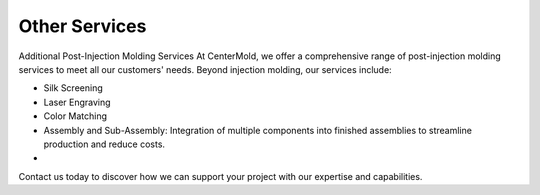 .. mold documentation master file, created by
   sphinx-quickstart on Sat Jun 15 15:24:46 2024.
   You can adapt this file completely to your liking, but it should at least
   contain the root `toctree` directive.
.. _Other-service:

=======================
Other Services
=======================

Additional Post-Injection Molding Services
At CenterMold, we offer a comprehensive range of post-injection molding services to meet all our customers' needs. Beyond injection molding, our services include:

.. figure:: _static/t102.jpg
   :align: right
   :width: 300px

- Silk Screening 
- Laser Engraving
- Color Matching
- Assembly and Sub-Assembly: Integration of multiple components into finished assemblies to streamline production and reduce costs.
- 

Contact us today to discover how we can support your project with our expertise and capabilities.


.. raw:: html

   <a href="_static/RFQ.pdf" style="
      display: inline-block;
      padding: 15px 30px;  /* 增加内边距，使按钮更大 */
      background-color: #2980B9;
      color: white;
      text-align: center;
      text-decoration: none;
      border-radius: 5px;
      position: fixed;
      right: 0;
      top: 50%;
      transform: translateY(-50%);
      margin-right: 10px;
      font-size: 18px;  /* 增加字体大小 */
      line-height: 20px;">
      Get Instant Quote
   </a>






